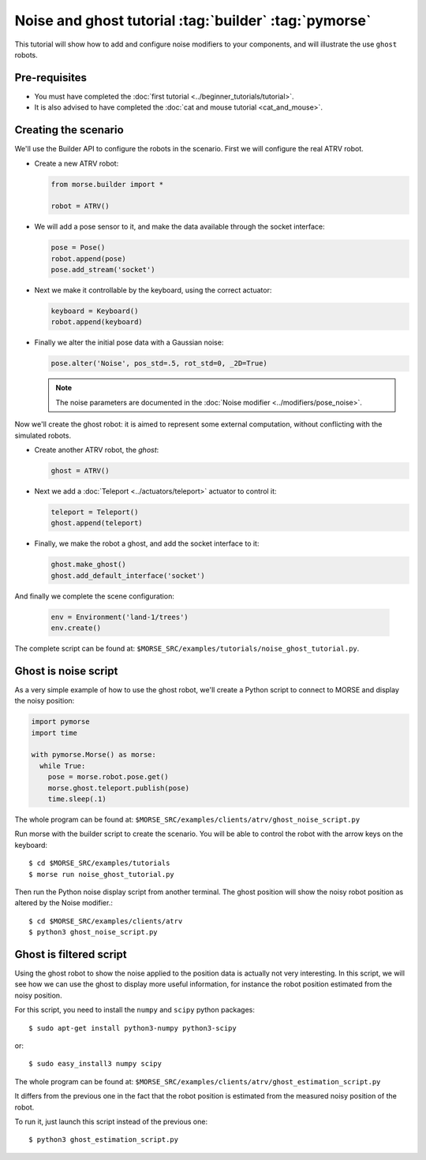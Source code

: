 Noise and ghost tutorial :tag:`builder` :tag:`pymorse`
======================================================

This tutorial will show how to add and configure noise modifiers
to your components, and will illustrate the use ``ghost`` robots.

.. image:: ../../../media/morse-noise-ghost-tutorial.png
   :width: 300pt
   :align: center

Pre-requisites
--------------

- You must have completed the :doc:`first tutorial <../beginner_tutorials/tutorial>`.
- It is also advised to have completed the :doc:`cat and mouse tutorial <cat_and_mouse>`.

Creating the scenario
---------------------

We'll use the Builder API to configure the robots in the scenario.
First we will configure the real ATRV robot.

- Create a new ATRV robot:

  .. code-block:: python

    from morse.builder import *

    robot = ATRV()

- We will add a pose sensor to it, and make the data available through the socket interface:

  .. code-block:: python
    
    pose = Pose()
    robot.append(pose)
    pose.add_stream('socket')

- Next we make it controllable by the keyboard, using the correct actuator:

  .. code-block:: python

    keyboard = Keyboard()
    robot.append(keyboard)

- Finally we alter the initial pose data with a Gaussian noise:

  .. code-block:: python
    
    pose.alter('Noise', pos_std=.5, rot_std=0, _2D=True)
    
  .. note::
  
    The noise parameters are documented in the :doc:`Noise modifier <../modifiers/pose_noise>`.

Now we'll create the ghost robot: it is aimed to represent some
external computation, without conflicting with the simulated robots.

- Create another ATRV robot, the *ghost*:

  .. code-block:: python

    ghost = ATRV()

- Next we add a :doc:`Teleport <../actuators/teleport>` actuator to control it:

  .. code-block:: python

    teleport = Teleport()
    ghost.append(teleport)

- Finally, we make the robot a ghost, and add the socket interface to it:

  .. code-block:: python

    ghost.make_ghost()
    ghost.add_default_interface('socket')

And finally we complete the scene configuration:

  .. code-block:: python

    env = Environment('land-1/trees')
    env.create()

The complete script can be found at: ``$MORSE_SRC/examples/tutorials/noise_ghost_tutorial.py``.

Ghost is noise script
---------------------

As a very simple example of how to use the ghost robot, we'll create
a Python script to connect to MORSE and display the noisy position:

.. code-block:: python

    import pymorse
    import time
    
    with pymorse.Morse() as morse:
      while True:
        pose = morse.robot.pose.get()
        morse.ghost.teleport.publish(pose)
        time.sleep(.1)
    
The whole program can be found at: ``$MORSE_SRC/examples/clients/atrv/ghost_noise_script.py``

Run morse with the builder script to create the scenario. You will be 
able to control the robot with the arrow keys on the keyboard::

  $ cd $MORSE_SRC/examples/tutorials
  $ morse run noise_ghost_tutorial.py

Then run the Python noise display script from another terminal. The ghost
position will show the noisy robot position as altered by the Noise modifier.::

  $ cd $MORSE_SRC/examples/clients/atrv
  $ python3 ghost_noise_script.py

Ghost is filtered script
------------------------

Using the ghost robot to show the noise applied to the position data
is actually not very interesting. In this script, we will see how we can
use the ghost to display more useful information, for instance the
robot position estimated from the noisy position.

For this script, you need to install the ``numpy`` and ``scipy`` python packages::

  $ sudo apt-get install python3-numpy python3-scipy
  
or::

  $ sudo easy_install3 numpy scipy
  
The whole program can be found at: ``$MORSE_SRC/examples/clients/atrv/ghost_estimation_script.py``

It differs from the previous one in the fact that the robot position
is estimated from the measured noisy position of the robot.

To run it, just launch this script instead of the previous one::

  $ python3 ghost_estimation_script.py

